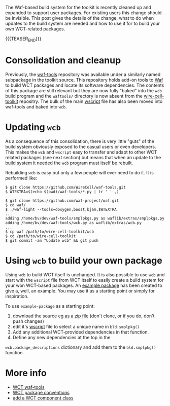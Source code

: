 #+BEGIN_COMMENT
.. title: Build system cleanup
.. slug: build-system-cleanup
.. date: 2020-01-14 10:32:43 UTC-05:00
.. tags: build,devel,source
.. category: 
.. link: 
.. description: 
.. type: text
.. author: Brett Viren

#+END_COMMENT

The Waf-based build system for the toolkit is recently cleaned up and
expanded to support user packages.  For existing users this change
should be invisible.  This post gives the details of the change, what
to do when updates to the build system are needed and how to use it
for to build your own WCT-related packages.

{{{TEASER_END}}}

* Consolidation and cleanup

Previously, the [[https://github.com/wirecell/waf-tools][waf-tools]] repository was available under a similarly
named subpackage in the toolkit source.  This repository holds add-on
tools to [[https://waf.io][Waf]] to build WCT packages and locate its software
dependencies.  The contents of this package are still relevant but
they are now fully "baked" into the ~wcb~ build program and the
~waftools/~ directory is now absent from the [[https://github.com/WireCell/wire-cell-toolkit][wire-cell-toolkit]]
repositry.  The bulk of the main [[https://github.com/WireCell/wire-cell-toolkit/blob/master/wscript][wscript]] file has also been moved into
waf-tools and baked into ~wcb~.

* Updating ~wcb~

As a consequence of this consolidation, there is very little "guts" of
the build system obviously exposed to the casual users or even
developers.  This makes the ~wcb~ and ~wscript~ easy to transfer and adapt
to other WCT related packages (see next section) but means that when
an update to the build system it needed the ~wcb~ program must itself be
rebuilt.  

Rebuilding ~wcb~ is easy but only a few people will ever need to do it.
It is performed like:

#+begin_example 
  $ git clone https://github.com/WireCell/waf-tools.git
  $ WTEXTRA=$(echo $(pwd)/waf-tools/*.py | tr ' ' ,)

  $ git clone https://github.com/waf-project/waf.git
  $ cd waf/
  $ ./waf-light --tools=doxygen,boost,bjam,$WTEXTRA
  ...
  adding /home/bv/dev/waf-tools/smplpkgs.py as waflib/extras/smplpkgs.py
  adding /home/bv/dev/waf-tools/wcb.py as waflib/extras/wcb.py
  ...
  $ cp waf /path/to/wire-cell-toolkit/wcb
  $ cd /path/to/wire-cell-toolkit
  $ git commit -am "Update wcb" && git push
#+end_example

* Using ~wcb~ to build your own package

Using ~wcb~ to build WCT itself is unchanged.  It is also possible to
use ~wcb~ and start with the ~wscript~ file from WCT itself to easily
create a build system for your won WCT-based packages.  An [[https://github.com/WireCell/example-package][example
package]] has been created to give a, well, an example.  You may use it
as a starting point or simply for inspiration.

To use ~example-package~ as a starting point:

1) download the source [[https://github.com/WireCell/example-package/archive/master.zip][eg as a zip file]] (don't clone, or if you do, don't push changes)
2) edit it's [[https://github.com/WireCell/example-package/blob/master/wscript][wscript]] file to select a unique name in ~bld.smplpkg()~
3) Add any additional WCT-provided dependencies in that function.
4) Define any new dependencies at the top in the
~wcb.package_descriptions~ dictionary and add them to the ~bld.smplpkg()~
function.

* More info

- [[https://github.com/WireCell/waf-tools][WCT waf-tools]] 
- [[https://wirecell.bnl.gov/manual.html#toolkit-packages][WCT package conventions]]
- [[https://wirecell.bnl.gov/manual.html#add-a-component][add a WCT component class]]

